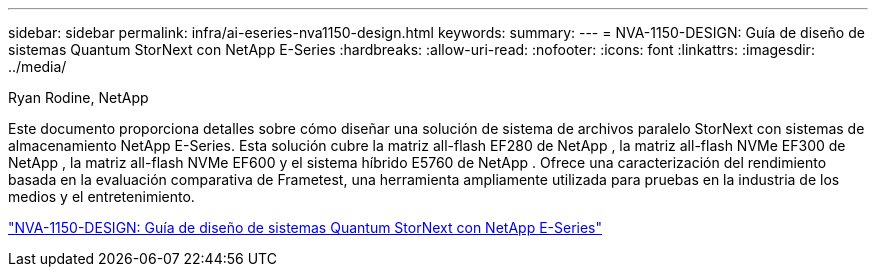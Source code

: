 ---
sidebar: sidebar 
permalink: infra/ai-eseries-nva1150-design.html 
keywords:  
summary:  
---
= NVA-1150-DESIGN: Guía de diseño de sistemas Quantum StorNext con NetApp E-Series
:hardbreaks:
:allow-uri-read: 
:nofooter: 
:icons: font
:linkattrs: 
:imagesdir: ../media/


Ryan Rodine, NetApp

[role="lead"]
Este documento proporciona detalles sobre cómo diseñar una solución de sistema de archivos paralelo StorNext con sistemas de almacenamiento NetApp E-Series.  Esta solución cubre la matriz all-flash EF280 de NetApp , la matriz all-flash NVMe EF300 de NetApp , la matriz all-flash NVMe EF600 y el sistema híbrido E5760 de NetApp .  Ofrece una caracterización del rendimiento basada en la evaluación comparativa de Frametest, una herramienta ampliamente utilizada para pruebas en la industria de los medios y el entretenimiento.

link:https://www.netapp.com/pdf.html?item=/media/19426-nva-1150-design.pdf["NVA-1150-DESIGN: Guía de diseño de sistemas Quantum StorNext con NetApp E-Series"^]
